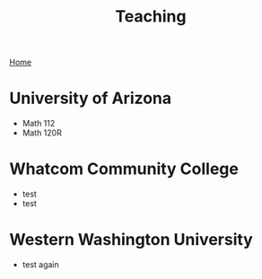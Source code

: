 #+title: Teaching
[[./index.org][Home]]
* University of Arizona
+ Math 112
+ Math 120R
* Whatcom Community College
+ test
+ test
* Western Washington University
+ test again
